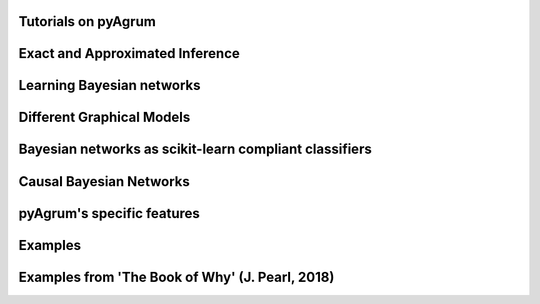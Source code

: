 Tutorials on pyAgrum
====================

.. nbgallery::
    :glob:

    notebooks/*-Tutorial*

Exact and Approximated Inference
=================================

.. nbgallery::
    :glob:

    notebooks/*-Inference*


Learning Bayesian networks
==========================

.. nbgallery::
    :glob:

    notebooks/*-Learning*

Different Graphical Models
==========================

.. nbgallery::
    :glob:

    notebooks/*-Models*

Bayesian networks as scikit-learn compliant classifiers
=======================================================

.. nbgallery::
    :glob:

    notebooks/*-Classifier*

Causal Bayesian Networks
========================

.. nbgallery::
    :glob:

    notebooks/*-Causality*

pyAgrum's specific features
===========================

.. nbgallery::
    :glob:

    notebooks/*-Tools*

Examples
========

.. nbgallery::
    :glob:

    notebooks/*-Examples*
    notebooks/*-Applications*

Examples from 'The Book of Why' (J. Pearl, 2018)
=================================================

.. nbgallery::
    :glob:

    notebooks/BoW*
